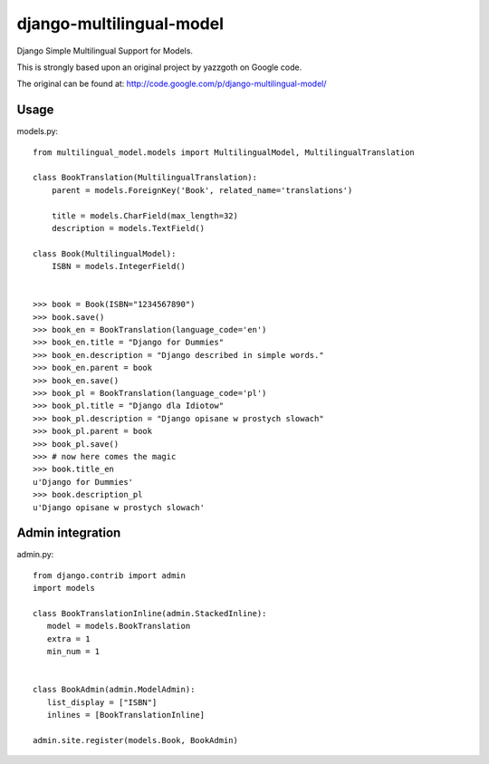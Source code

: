django-multilingual-model
=========================
Django Simple Multilingual Support for Models.

This is strongly based upon an original project by yazzgoth on Google code.

The original can be found at: http://code.google.com/p/django-multilingual-model/

Usage
-----

models.py::

	from multilingual_model.models import MultilingualModel, MultilingualTranslation
	
	class BookTranslation(MultilingualTranslation):
	    parent = models.ForeignKey('Book', related_name='translations')
	    
	    title = models.CharField(max_length=32)
	    description = models.TextField()
	
	class Book(MultilingualModel):
	    ISBN = models.IntegerField()
	
	
	>>> book = Book(ISBN="1234567890")
	>>> book.save()
	>>> book_en = BookTranslation(language_code='en')
	>>> book_en.title = "Django for Dummies"
	>>> book_en.description = "Django described in simple words."
	>>> book_en.parent = book
	>>> book_en.save()
	>>> book_pl = BookTranslation(language_code='pl')
	>>> book_pl.title = "Django dla Idiotow"
	>>> book_pl.description = "Django opisane w prostych slowach"
	>>> book_pl.parent = book
	>>> book_pl.save()
	>>> # now here comes the magic
	>>> book.title_en
	u'Django for Dummies'
	>>> book.description_pl
	u'Django opisane w prostych slowach'

Admin integration
-----------------

admin.py::

	from django.contrib import admin
	import models
	
	class BookTranslationInline(admin.StackedInline):
	   model = models.BookTranslation
	   extra = 1
	   min_num = 1
	
	
	class BookAdmin(admin.ModelAdmin):
	   list_display = ["ISBN"]
	   inlines = [BookTranslationInline]
	
	admin.site.register(models.Book, BookAdmin)
	
